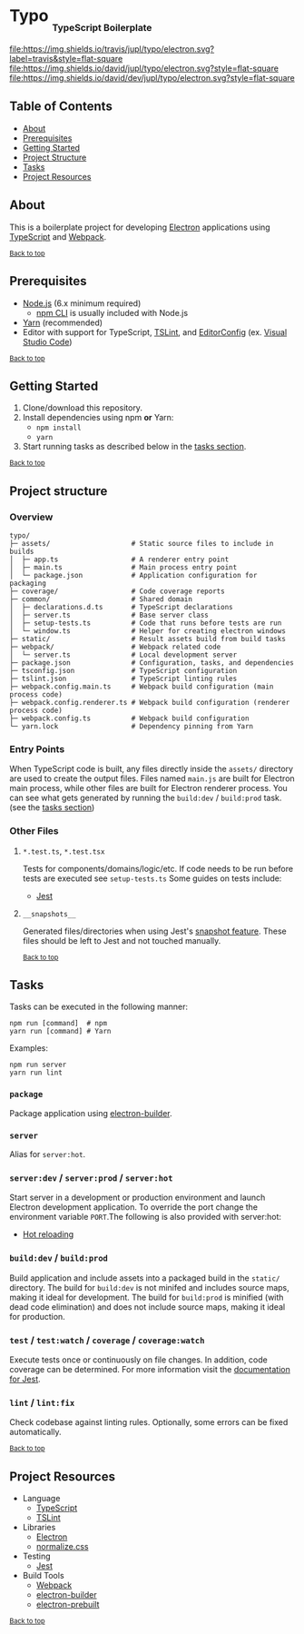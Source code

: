 #+HTML: <h1>Typo <sub><sub><sub>TypeScript Boilerplate</sub></sub></sub></h1>
[[https://travis-ci.org/jupl/typo][file:https://img.shields.io/travis/jupl/typo/electron.svg?label=travis&style=flat-square]]
[[https://david-dm.org/jupl/typo/electron][file:https://img.shields.io/david/jupl/typo/electron.svg?style=flat-square]]
[[https://david-dm.org/jupl/typo/electron?type=dev][file:https://img.shields.io/david/dev/jupl/typo/electron.svg?style=flat-square]]

** Table of Contents
- [[#about][About]]
- [[#prerequisites][Prerequisites]]
- [[#getting-started][Getting Started]]
- [[#project-structure][Project Structure]]
- [[#tasks][Tasks]]
- [[#project-resources][Project Resources]]

** About
This is a boilerplate project for developing [[https://electron.atom.io/][Electron]] applications using [[https://www.typescriptlang.org/][TypeScript]] and [[https://webpack.js.org/][Webpack]].

^{[[#typo-typescript-boilerplate][Back to top]]}

** Prerequisites
- [[https://nodejs.org/en/][Node.js]] (6.x minimum required)
  - [[https://docs.npmjs.com/cli/npm][npm CLI]] is usually included with Node.js
- [[https://yarnpkg.com/en/docs/install][Yarn]] (recommended)
- Editor with support for TypeScript, [[https://palantir.github.io/tslint/][TSLint]], and [[http://editorconfig.org/][EditorConfig]] (ex. [[https://code.visualstudio.com/][Visual Studio Code]])

^{[[#typo-typescript-boilerplate][Back to top]]}

** Getting Started
1. Clone/download this repository.
2. Install dependencies using npm *or* Yarn:
  - =npm install=
  - =yarn=
3. Start running tasks as described below in the [[#tasks][tasks section]].

^{[[#typo-typescript-boilerplate][Back to top]]}

** Project structure
*** Overview
#+BEGIN_EXAMPLE
typo/
├─ assets/                    # Static source files to include in builds
│  ├─ app.ts                  # A renderer entry point
│  ├─ main.ts                 # Main process entry point
│  └─ package.json            # Application configuration for packaging
├─ coverage/                  # Code coverage reports
├─ common/                    # Shared domain
│  ├─ declarations.d.ts       # TypeScript declarations
│  ├─ server.ts               # Base server class
│  ├─ setup-tests.ts          # Code that runs before tests are run
│  └─ window.ts               # Helper for creating electron windows
├─ static/                    # Result assets build from build tasks
├─ webpack/                   # Webpack related code
│  └─ server.ts               # Local development server
├─ package.json               # Configuration, tasks, and dependencies
├─ tsconfig.json              # TypeScript configuration
├─ tslint.json                # TypeScript linting rules
├─ webpack.config.main.ts     # Webpack build configuration (main process code)
├─ webpack.config.renderer.ts # Webpack build configuration (renderer process code)
├─ webpack.config.ts          # Webpack build configuration
└─ yarn.lock                  # Dependency pinning from Yarn
#+END_EXAMPLE
*** Entry Points
When TypeScript code is built, any files directly inside the =assets/= directory are used to create the output files. Files named =main.js= are built for Electron main process, while other files are built for Electron renderer process. You can see what gets generated by running the =build:dev= / =build:prod= task. (see the [[#tasks][tasks section]])
*** Other Files
**** =*.test.ts=, =*.test.tsx=
Tests for components/domains/logic/etc. If code needs to be run before tests are executed see =setup-tests.ts= Some guides on tests include:
- [[https://facebook.github.io/jest/docs/api.html][Jest]]
**** =__snapshots__=
Generated files/directories when using Jest's [[https://facebook.github.io/jest/docs/tutorial-react.html#snapshot-testing][snapshot feature]]. These files should be left to Jest and not touched manually.

^{[[#typo-typescript-boilerplate][Back to top]]}

** Tasks
Tasks can be executed in the following manner:
#+BEGIN_EXAMPLE
npm run [command]  # npm
yarn run [command] # Yarn
#+END_EXAMPLE
Examples:
#+BEGIN_EXAMPLE
npm run server
yarn run lint
#+END_EXAMPLE
*** =package=
Package application using [[https://github.com/electron-userland/electron-builder][electron-builder]].
*** =server=
Alias for =server:hot=.
*** =server:dev= / =server:prod= / =server:hot=
Start server in a development or production environment and launch Electron development application. To override the port change the environment variable =PORT=.The following is also provided with server:hot:
- [[https://webpack.js.org/concepts/hot-module-replacement][Hot reloading]]
*** =build:dev= / =build:prod=
Build application and include assets into a packaged build in the =static/= directory. The build for =build:dev= is not minifed and includes source maps, making it ideal for development. The build for =build:prod= is minified (with dead code elimination) and does not include source maps, making it ideal for production.
*** =test= / =test:watch= / =coverage= / =coverage:watch=
Execute tests once or continuously on file changes. In addition, code coverage can be determined. For more information visit the [[https://facebook.github.io/jest/docs/configuration.html][documentation for Jest]].
*** =lint= / =lint:fix=
Check codebase against linting rules. Optionally, some errors can be fixed automatically.

^{[[#typo-typescript-boilerplate][Back to top]]}

** Project Resources
- Language
  - [[https://www.typescriptlang.org/][TypeScript]]
  - [[https://palantir.github.io/tslint/][TSLint]]
- Libraries
  - [[http://electron.atom.io/][Electron]]
  - [[https://necolas.github.io/normalize.css/][normalize.css]]
- Testing
  - [[https://facebook.github.io/jest/][Jest]]
- Build Tools
  - [[https://webpack.js.org/][Webpack]]
  - [[https://github.com/electron-userland/electron-builder][electron-builder]]
  - [[https://github.com/electron-userland/electron-prebuilt][electron-prebuilt]]

^{[[#typo-typescript-boilerplate][Back to top]]}
